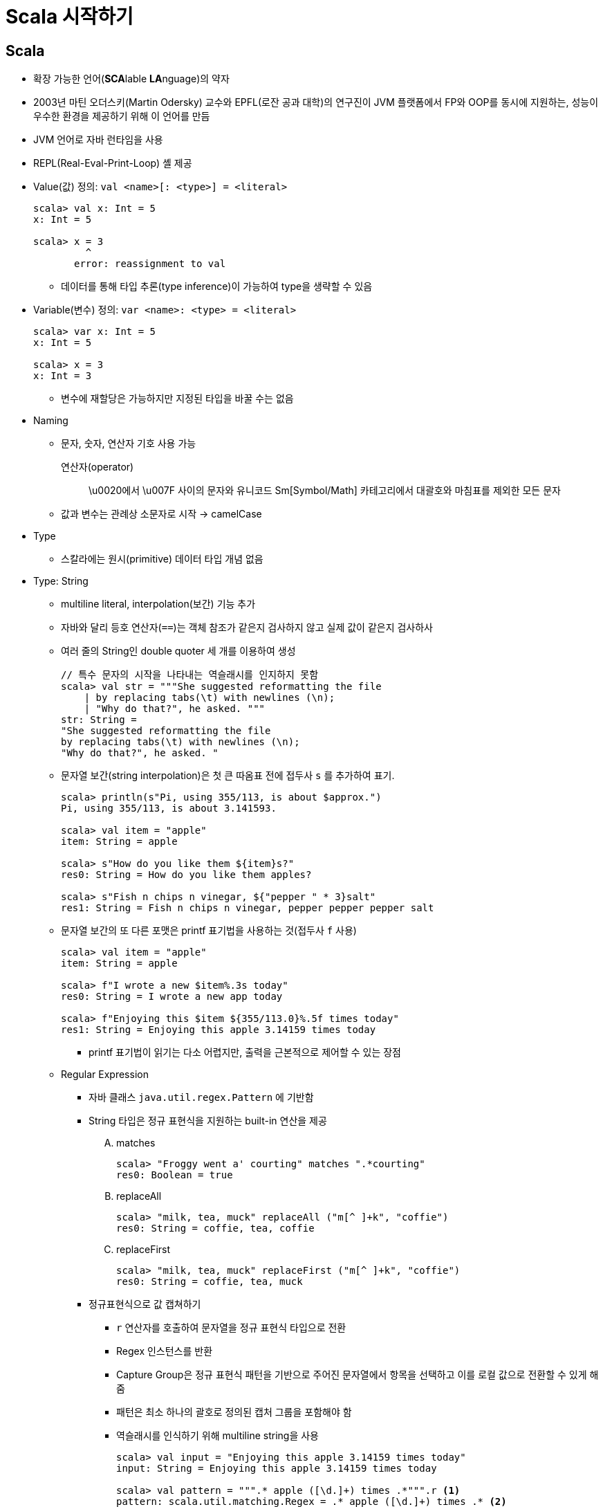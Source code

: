 = Scala 시작하기

== Scala

* 확장 가능한 언어(**SCA**lable **LA**nguage)의 약자
* 2003년 마틴 오더스키(Martin Odersky) 교수와 EPFL(로잔 공과 대학)의 연구진이 JVM 플랫폼에서 
  FP와 OOP를 동시에 지원하는, 성능이 우수한 환경을 제공하기 위해 이 언어를 만듬
* JVM 언어로 자바 런타임을 사용
* REPL(Real-Eval-Print-Loop) 셸 제공
* Value(값) 정의: `val <name>[: <type>] = <literal>`
+
[source, scala]
----
scala> val x: Int = 5
x: Int = 5

scala> x = 3
         ^
       error: reassignment to val
----
** 데이터를 통해 타입 추론(type inference)이 가능하여 type을 생략할 수 있음
* Variable(변수) 정의: `var <name>: <type> = <literal>`
+
[source, scala]
----
scala> var x: Int = 5
x: Int = 5

scala> x = 3
x: Int = 3
----
** 변수에 재할당은 가능하지만 지정된 타입을 바꿀 수는 없음
* Naming
** 문자, 숫자, 연산자 기호 사용 가능
+
연산자(operator):: 
\u0020에서 \u007F 사이의 문자와 유니코드 Sm[Symbol/Math] 카테고리에서 대괄호와 마침표를 제외한 모든 문자
** 값과 변수는 관례상 소문자로 시작 -> camelCase
* Type
** 스칼라에는 원시(primitive) 데이터 타입 개념 없음
* Type: String
** multiline literal, interpolation(보간) 기능 추가
** 자바와 달리 등호 연산자(`==`)는 객체 참조가 같은지 검사하지 않고 실제 값이 같은지 검사하사
** 여러 줄의 String인 double quoter 세 개를 이용하여 생성
+
[source, scala]
----
// 특수 문자의 시작을 나타내는 역슬래시를 인지하지 못함
scala> val str = """She suggested reformatting the file
    | by replacing tabs(\t) with newlines (\n);
    | "Why do that?", he asked. """
str: String =
"She suggested reformatting the file
by replacing tabs(\t) with newlines (\n);
"Why do that?", he asked. "
----
** 문자열 보간(string interpolation)은 첫 큰 따옴표 전에 접두사 `s` 를 추가하여 표기.
+
[source, scala]
----
scala> println(s"Pi, using 355/113, is about $approx.")
Pi, using 355/113, is about 3.141593.

scala> val item = "apple"
item: String = apple

scala> s"How do you like them ${item}s?"
res0: String = How do you like them apples?

scala> s"Fish n chips n vinegar, ${"pepper " * 3}salt"
res1: String = Fish n chips n vinegar, pepper pepper pepper salt
----
** 문자열 보간의 또 다른 포맷은 printf 표기법을 사용하는 것(접두사 `f` 사용)
+
[source, scala]
----
scala> val item = "apple"
item: String = apple

scala> f"I wrote a new $item%.3s today"
res0: String = I wrote a new app today

scala> f"Enjoying this $item ${355/113.0}%.5f times today"
res1: String = Enjoying this apple 3.14159 times today
----
*** printf 표기법이 읽기는 다소 어렵지만, 출력을 근본적으로 제어할 수 있는 장점
** Regular Expression
*** 자바 클래스 `java.util.regex.Pattern` 에 기반함
*** String 타입은 정규 표현식을 지원하는 built-in 연산을 제공
.... matches
+
[source, scala]
----
scala> "Froggy went a' courting" matches ".*courting"
res0: Boolean = true
----
.... replaceAll
+
[source, scala]
----
scala> "milk, tea, muck" replaceAll ("m[^ ]+k", "coffie")
res0: String = coffie, tea, coffie
----
.... replaceFirst
+
[source, scala]
----
scala> "milk, tea, muck" replaceFirst ("m[^ ]+k", "coffie")
res0: String = coffie, tea, muck
----
*** 정규표현식으로 값 캡쳐하기
**** `r` 연산자를 호출하여 문자열을 정규 표현식 타입으로 전환
**** Regex 인스턴스를 반환
**** Capture Group은 정규 표현식 패턴을 기반으로 주어진 문자열에서 항목을 선택하고 이를 로컬 값으로
     전환할 수 있게 해줌
**** 패턴은 최소 하나의 괄호로 정의된 캡처 그룹을 포함해야 함
**** 역슬래시를 인식하기 위해 multiline string을 사용
+
[source, scala]
----
scala> val input = "Enjoying this apple 3.14159 times today"
input: String = Enjoying this apple 3.14159 times today

scala> val pattern = """.* apple ([\d.]+) times .*""".r <1>
pattern: scala.util.matching.Regex = .* apple ([\d.]+) times .* <2>

scala> val pattern(amountText) = input
amountText: String = 3.14159 <3>

scala> val amount = amountText.toDouble
amount: Double = 3.14159 <4>
----
<1> `.r` 을 붙혀 Regex 인스턴스를 반환 받음
<2> 정규표현식 타입은 `scala.util.matching.Regex` 또는 간단히 `util.matching.Regex`
<3> `val <regex value>(<name>) = <input string>`
<4> Convert String type to Double type